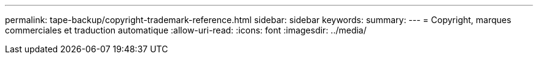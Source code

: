 ---
permalink: tape-backup/copyright-trademark-reference.html 
sidebar: sidebar 
keywords:  
summary:  
---
= Copyright, marques commerciales et traduction automatique
:allow-uri-read: 
:icons: font
:imagesdir: ../media/


